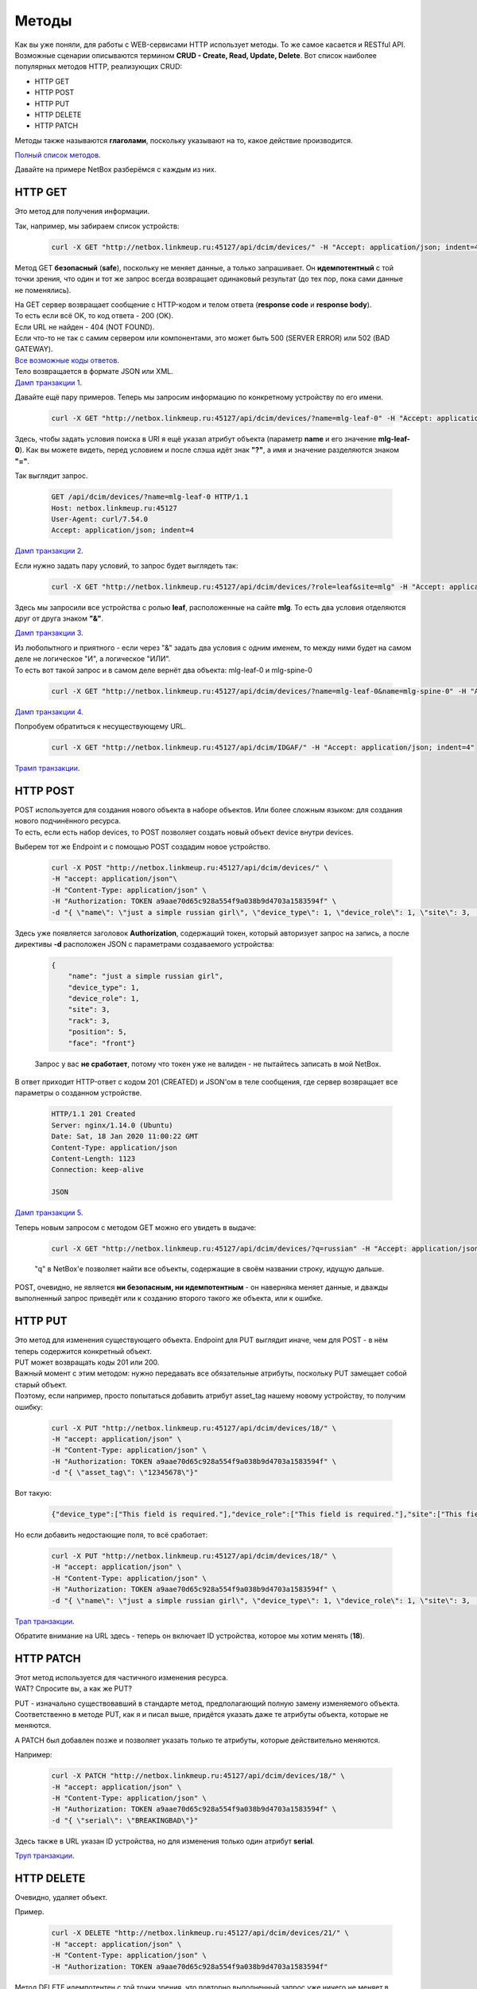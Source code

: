 Методы
======

Как вы уже поняли, для работы с WEB-сервисами HTTP использует методы. То же самое касается и RESTful API.
Возможные сценарии описываются термином **CRUD - Create, Read, Update, Delete**.
Вот список наиболее популярных методов HTTP, реализующих CRUD:

* HTTP GET
* HTTP POST
* HTTP PUT
* HTTP DELETE
* HTTP PATCH

Методы также называются **глаголами**, поскольку указывают на то, какое действие производится.

`Полный список методов <https://en.wikipedia.org/wiki/Hypertext_Transfer_Protocol#Request_methods>`_.

Давайте на примере NetBox разберёмся с каждым из них.


HTTP GET
--------

Это метод для получения информации.

Так, например, мы забираем список устройств:

    .. code-block:: bash

       curl -X GET "http://netbox.linkmeup.ru:45127/api/dcim/devices/" -H "Accept: application/json; indent=4"

Метод GET **безопасный** (**safe**), поскольку не меняет данные, а только запрашивает.
Он **идемпотентный** с той точки зрения, что один и тот же запрос всегда возвращает одинаковый результат (до тех пор, пока сами данные не поменялись).

| На GET сервер возвращает сообщение с HTTP-кодом и телом ответа (**response code** и **response body**).
| То есть если всё OK, то код ответа - 200 (OK).
| Если URL не найден - 404 (NOT FOUND).
| Если что-то не так с самим сервером или компонентами, это может быть 500 (SERVER ERROR) или 502 (BAD GATEWAY).
| `Все возможные коды ответов <https://en.wikipedia.org/wiki/List_of_HTTP_status_codes>`_.

| Тело возвращается в формате JSON или XML.
| `Дамп транзакции 1 <https://github.com/eucariot/ADSM/blob/master/docs/source/3_ipam/dumps/http_get_all_devices.pcapng>`_.


Давайте ещё пару примеров. Теперь мы запросим информацию по конкретному устройству по его имени.

    .. code-block:: bash

       curl -X GET "http://netbox.linkmeup.ru:45127/api/dcim/devices/?name=mlg-leaf-0" -H "Accept: application/json; indent=4"

Здесь, чтобы задать условия поиска в URI я ещё указал атрибут объекта (параметр **name** и его значение **mlg-leaf-0**). Как вы можете видеть, перед условием и после слэша идёт знак **"?"**, а имя и значение разделяются знаком **"="**.

Так выглядит запрос.

    .. code-block:: bash
       
       GET /api/dcim/devices/?name=mlg-leaf-0 HTTP/1.1
       Host: netbox.linkmeup.ru:45127
       User-Agent: curl/7.54.0
       Accept: application/json; indent=4

`Дамп транзакции 2 <https://github.com/eucariot/ADSM/blob/master/docs/source/3_ipam/dumps/http_get_device_by_name.pcapng>`_.


Если нужно задать пару условий, то запрос будет выглядеть так:

    .. code-block:: bash

       curl -X GET "http://netbox.linkmeup.ru:45127/api/dcim/devices/?role=leaf&site=mlg" -H "Accept: application/json; indent=4"

Здесь мы запросили все устройства с ролью **leaf**, расположенные на сайте **mlg**.
То есть два условия отделяются друг от друга знаком **"&"**.

`Дамп транзакции 3 <https://github.com/eucariot/ADSM/blob/master/docs/source/3_ipam/dumps/http_get_device_with_double_conditions.pcapng>`_.

| Из любопытного и приятного - если через "&" задать два условия с одним именем, то между ними будет на самом деле не логическое "И", а логическое "ИЛИ".
| То есть вот такой запрос и в самом деле вернёт два объекта: mlg-leaf-0 и mlg-spine-0

    .. code-block:: bash

       curl -X GET "http://netbox.linkmeup.ru:45127/api/dcim/devices/?name=mlg-leaf-0&name=mlg-spine-0" -H "Accept: application/json; indent=4"

`Дамп транзакции 4 <https://github.com/eucariot/ADSM/blob/master/docs/source/3_ipam/dumps/http_get_device_with_or_operand.pcapng>`_.


Попробуем обратиться к несуществующему URL.

    .. code-block:: bash

       curl -X GET "http://netbox.linkmeup.ru:45127/api/dcim/IDGAF/" -H "Accept: application/json; indent=4"

`Трамп транзакции <https://github.com/eucariot/ADSM/blob/master/docs/source/3_ipam/dumps/http_get_not_found.pcapng>`_.


HTTP POST
---------

| POST используется для создания нового объекта в наборе объектов. Или более сложным языком: для создания нового подчинённого ресурса.
| То есть, если есть набор devices, то POST позволяет создать новый объект device внутри devices. 

Выберем тот же Endpoint и с помощью POST создадим новое устройство.

    .. code-block:: bash
       
       curl -X POST "http://netbox.linkmeup.ru:45127/api/dcim/devices/" \
       -H "accept: application/json"\
       -H "Content-Type: application/json" \
       -H "Authorization: TOKEN a9aae70d65c928a554f9a038b9d4703a1583594f" \
       -d "{ \"name\": \"just a simple russian girl\", \"device_type\": 1, \"device_role\": 1, \"site\": 3,       \"rack\": 3, \"position\": 5, \"face\": \"front\"}"

Здесь уже появляется заголовок **Authorization**, содержащий токен, который авторизует запрос на запись, а после директивы **-d** расположен JSON с параметрами создаваемого устройства:

    .. code-block:: bash
       
       {
           "name": "just a simple russian girl",
           "device_type": 1,
           "device_role": 1,
           "site": 3,
           "rack": 3,
           "position": 5,
           "face": "front"}

    Запрос у вас **не сработает**, потому что токен уже не валиден - не пытайтесь записать в мой NetBox.

В ответ приходит HTTP-ответ с кодом 201 (CREATED) и JSON'ом в теле сообщения, где сервер возвращает все параметры о созданном устройстве.

    .. code-block:: bash
       
       HTTP/1.1 201 Created
       Server: nginx/1.14.0 (Ubuntu)
       Date: Sat, 18 Jan 2020 11:00:22 GMT
       Content-Type: application/json
       Content-Length: 1123
       Connection: keep-alive
   
       JSON

`Дамп транзакции 5 <https://github.com/eucariot/ADSM/blob/master/docs/source/3_ipam/dumps/http_post_new_device.pcapng>`_.

Теперь новым запросом с методом GET можно его увидеть в выдаче:

    .. code-block:: bash

       curl -X GET "http://netbox.linkmeup.ru:45127/api/dcim/devices/?q=russian" -H "Accept: application/json; indent=4"

    "q" в NetBox'е позволяет найти все объекты, содержащие в своём названии строку, идущую дальше.

POST, очевидно, не является **ни безопасным, ни идемпотентным** - он наверняка меняет данные, и дважды выполненный запрос приведёт или к созданию второго такого же объекта, или к ошибке.

HTTP PUT
--------

| Это метод для изменения существующего объекта. Endpoint для PUT выглядит иначе, чем для POST - в нём теперь содержится конкретный объект.
| PUT может возвращать коды 201 или 200.

| Важный момент с этим методом: нужно передавать все обязательные атрибуты, поскольку PUT замещает собой старый объект.
| Поэтому, если например, просто попытаться добавить атрибут asset_tag нашему новому устройству, то получим ошибку:

    .. code-block:: bash
       
              
       curl -X PUT "http://netbox.linkmeup.ru:45127/api/dcim/devices/18/" \
       -H "accept: application/json" \
       -H "Content-Type: application/json" \
       -H "Authorization: TOKEN a9aae70d65c928a554f9a038b9d4703a1583594f" \
       -d "{ \"asset_tag\": \"12345678\"}"

Вот такую:

    .. code-block:: bash

       {"device_type":["This field is required."],"device_role":["This field is required."],"site":["This field is required."]}

Но если добавить недостающие поля, то всё сработает:

    .. code-block:: bash

       
       curl -X PUT "http://netbox.linkmeup.ru:45127/api/dcim/devices/18/" \
       -H "accept: application/json" \
       -H "Content-Type: application/json" \
       -H "Authorization: TOKEN a9aae70d65c928a554f9a038b9d4703a1583594f" \
       -d "{ \"name\": \"just a simple russian girl\", \"device_type\": 1, \"device_role\": 1, \"site\": 3,       \"rack\": 3, \"position\": 5, \"face\": \"front\", \"asset_tag\": \"12345678\"}"

`Трап транзакции <https://github.com/eucariot/ADSM/blob/master/docs/source/3_ipam/dumps/http_put_asset_tag.pcapng>`_.

Обратите внимание на URL здесь - теперь он включает ID устройства, которое мы хотим менять (**18**).

HTTP PATCH
----------

| Этот метод используется для частичного изменения ресурса.
| WAT? Спросите вы, а как же PUT?

PUT - изначально существовавший в стандарте метод, предполагающий полную замену изменяемого объекта. Соответственно в методе PUT, как я и писал выше, придётся указать даже те атрибуты объекта, которые не меняются.

А PATCH был добавлен позже и позволяет указать только те атрибуты, которые действительно меняются.

Например:

    .. code-block:: bash
       
       curl -X PATCH "http://netbox.linkmeup.ru:45127/api/dcim/devices/18/" \
       -H "accept: application/json" \
       -H "Content-Type: application/json" \
       -H "Authorization: TOKEN a9aae70d65c928a554f9a038b9d4703a1583594f" \
       -d "{ \"serial\": \"BREAKINGBAD\"}"

Здесь также в URL указан ID устройства, но для изменения только один атрибут **serial**.

`Труп транзакции <https://github.com/eucariot/ADSM/blob/master/docs/source/3_ipam/dumps/http_patch_serial.pcapng>`_.

HTTP DELETE
-----------

Очевидно, удаляет объект.

Пример.

    .. code-block:: bash
       
       curl -X DELETE "http://netbox.linkmeup.ru:45127/api/dcim/devices/21/" \
       -H "accept: application/json" \
       -H "Content-Type: application/json" \
       -H "Authorization: TOKEN a9aae70d65c928a554f9a038b9d4703a1583594f"

Метод DELETE идемпотентен с той точки зрения, что повторно выполненный запрос уже ничего не меняет в списке ресурсов (но вернёт код 404 (NOT FOUND).

    .. code-block:: bash

       curl -X DELETE "http://netbox.linkmeup.ru:45127/api/dcim/devices/21/" \
       -H "accept: application/json" \
       -H "Content-Type: application/json" \
       -H "Authorization: TOKEN a9aae70d65c928a554f9a038b9d4703a1583594f"

    .. code-block:: bash

       {"detail":"Not found."}
       
